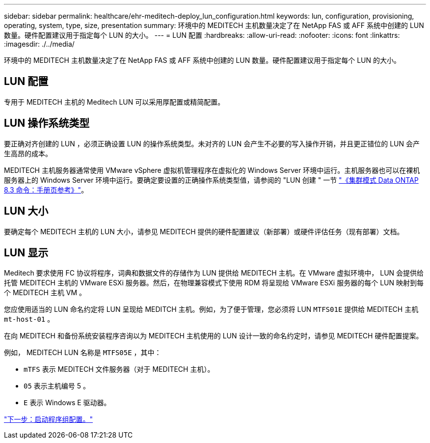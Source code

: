 ---
sidebar: sidebar 
permalink: healthcare/ehr-meditech-deploy_lun_configuration.html 
keywords: lun, configuration, provisioning, operating, system, type, size, presentation 
summary: 环境中的 MEDITECH 主机数量决定了在 NetApp FAS 或 AFF 系统中创建的 LUN 数量。硬件配置建议用于指定每个 LUN 的大小。 
---
= LUN 配置
:hardbreaks:
:allow-uri-read: 
:nofooter: 
:icons: font
:linkattrs: 
:imagesdir: ./../media/


[role="lead"]
环境中的 MEDITECH 主机数量决定了在 NetApp FAS 或 AFF 系统中创建的 LUN 数量。硬件配置建议用于指定每个 LUN 的大小。



== LUN 配置

专用于 MEDITECH 主机的 Meditech LUN 可以采用厚配置或精简配置。



== LUN 操作系统类型

要正确对齐创建的 LUN ，必须正确设置 LUN 的操作系统类型。未对齐的 LUN 会产生不必要的写入操作开销，并且更正错位的 LUN 会产生高昂的成本。

MEDITECH 主机服务器通常使用 VMware vSphere 虚拟机管理程序在虚拟化的 Windows Server 环境中运行。主机服务器也可以在裸机服务器上的 Windows Server 环境中运行。要确定要设置的正确操作系统类型值，请参阅的 "LUN 创建 " 一节 https://library.netapp.com/ecm/ecm_download_file/ECMP1366832["《集群模式 Data ONTAP 8.3 命令：手册页参考》"^]。



== LUN 大小

要确定每个 MEDITECH 主机的 LUN 大小，请参见 MEDITECH 提供的硬件配置建议（新部署）或硬件评估任务（现有部署）文档。



== LUN 显示

Meditech 要求使用 FC 协议将程序，词典和数据文件的存储作为 LUN 提供给 MEDITECH 主机。在 VMware 虚拟环境中， LUN 会提供给托管 MEDITECH 主机的 VMware ESXi 服务器。然后，在物理兼容模式下使用 RDM 将呈现给 VMware ESXi 服务器的每个 LUN 映射到每个 MEDITECH 主机 VM 。

您应使用适当的 LUN 命名约定将 LUN 呈现给 MEDITCH 主机。例如，为了便于管理，您必须将 LUN `MTFS01E` 提供给 MEDITECH 主机 `mt-host-01` 。

在向 MEDITECH 和备份系统安装程序咨询以为 MEDITECH 主机使用的 LUN 设计一致的命名约定时，请参见 MEDITECH 硬件配置提案。

例如， MEDITECH LUN 名称是 `MTFS05E` ，其中：

* `mTFS` 表示 MEDITECH 文件服务器（对于 MEDITECH 主机）。
* `05` 表示主机编号 5 。
* `E` 表示 Windows E 驱动器。


link:ehr-meditech-deploy_initiator_group_configuration.html["下一步：启动程序组配置。"]
